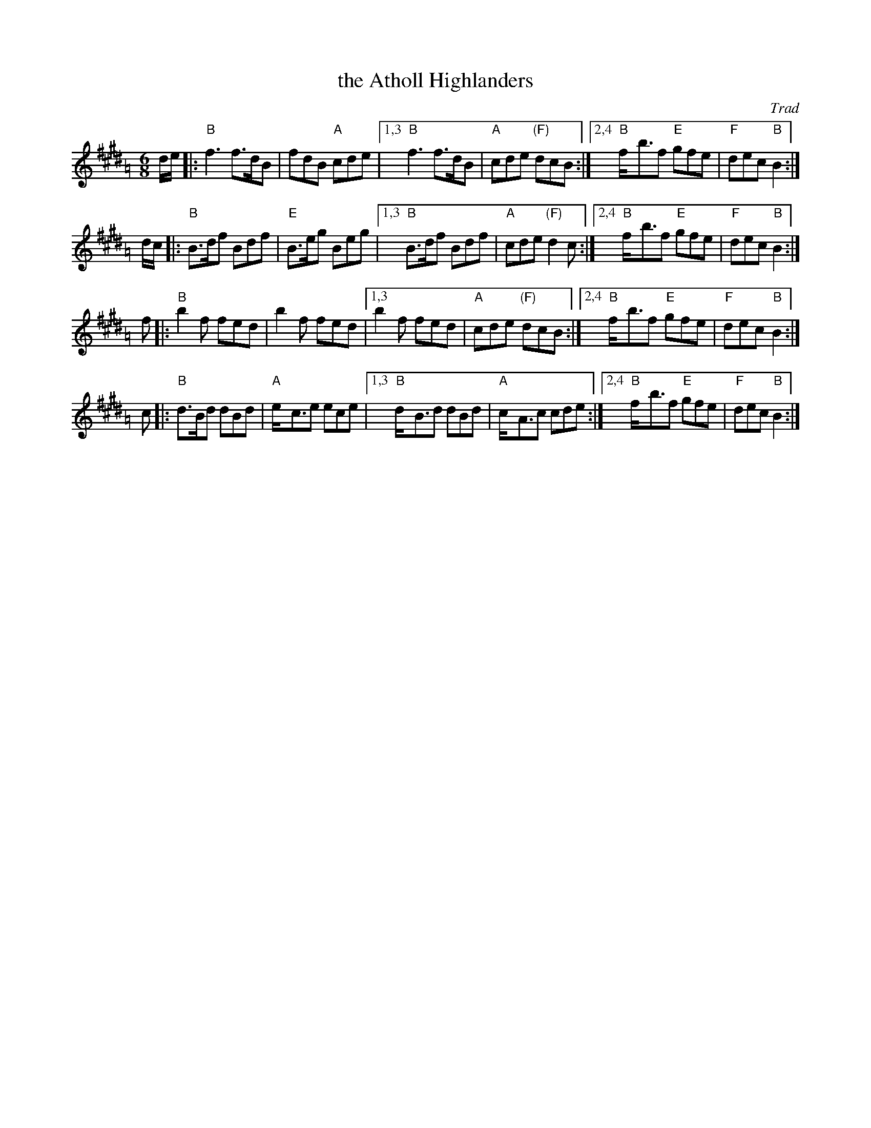 X: 1
T: the Atholl Highlanders
O: Trad
R: jig-time march
Z: John Chambers <jc:trillian.mit.edu>
N: The G chords are often "modernized" to E7, except for the last line, which always has G.
N: Hebert p.20
N: Lord Athlone's March on Banff SBS5406
D: Graham Townsend on the Piper's Broken Finger
D: Boys of the Lough, cut 4A
M: 6/8
L: 1/8
K: BMix=A
d/e/ |: "B"f3 f>dB  | fdB "A"cde   |1,3 "B"f3 f>dB   | "A"cde "(F)"dcB :|2,4 "B"f-<bf "E"gfe | "F"dec "B"B2 :|
d/c/ |: "B"B>df Bdf | "E"B>eg Beg  |1,3 "B"B>df Bdf  | "A"cde "(F)"d2c :|2,4 "B"f-<bf "E"gfe | "F"dec "B"B2 :|
 f   |: "B"b2f fed  | b2f fed      |1,3  b2f fed     | "A"cde "(F)"dcB :|2,4 "B"f-<bf "E"gfe | "F"dec "B"B2 :|
 c   |: "B"d>Bd dBd | "A"e-<ce ece |1,3 "B"d-<Bd dBd | "A"c-<Ac    cde :|2,4 "B"f-<bf "E"gfe | "F"dec "B"B2 :|
